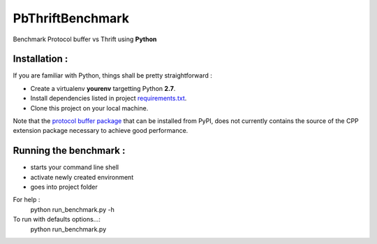 #################
PbThriftBenchmark
#################

Benchmark Protocol buffer vs Thrift using **Python** 

Installation :
==============

If you are familiar with Python, things shall be pretty straightforward :

* Create a virtualenv **yourenv** targetting Python **2.7**. 
* Install dependencies listed in project `requirements.txt`_.
* Clone this project on your local machine.

Note that the `protocol buffer package`_ that can be installed from PyPI, does not
currently contains the source of the CPP extension package necessary to achieve
good performance.

Running the benchmark :
=======================

* starts your command line shell
* activate newly created environment
* goes into project folder

For help :
    python run_benchmark.py -h

To run with defaults options...:
    python run_benchmark.py

.. _protocol buffer package: 
.. _requirements.txt: requirements.txt

